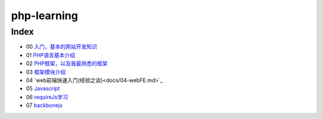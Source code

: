 php-learning
-----------------

Index
======================
* 00 `入门，基本的网站开发知识 <docs/00-start.md>`_
* 01 `PHP语言基本介绍 <docs/01-php-basic.md>`_
* 02 `PHP框架，以及我最熟悉的框架 <docs/02-php-frameworks.md>`_
* 03 `框架模块介绍 <docs/03-private-kohana-modules.md>`_
* 04 `web前端快速入门(经验之谈)<docs/04-webFE.md>`_
* 05 `Javascript <docs/05-js.md>`_
* 06 `requireJs学习 <docs/06-requirejs.md>`_
* 07 `backbonejs <https://github.com/the5fire/backbonejs-learning-note>`_
